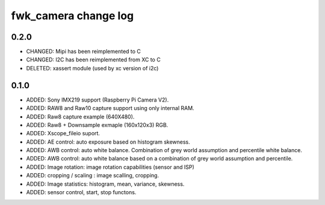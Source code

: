 fwk_camera change log
=====================

0.2.0
-----
* CHANGED: Mipi has been reimplemented to C
* CHANGED: I2C has been reimplemented from XC to C
* DELETED: xassert module (used by xc version of i2c)

0.1.0
-----

* ADDED: Sony IMX219 support (Raspberry Pi Camera V2).
* ADDED: RAW8 and Raw10 capture support using only internal RAM.
* ADDED: Raw8 capture example (640X480).
* ADDED: Raw8 + Downsample exmaple (160x120x3) RGB.
* ADDED: Xscope_fileio suport.
* ADDED: AE control: auto exposure based on histogram skewness.
* ADDED: AWB control: auto white balance. Combination of grey world assumption and percentile white balance. 
* ADDED: AWB control: auto white balance based on a combination of grey world assumption and percentile.
* ADDED: Image rotation: image rotation capabilities (sensor and ISP)
* ADDED: cropping / scaling : image scalling, cropping. 
* ADDED: Image statistics: histogram, mean, variance, skewness. 
* ADDED: sensor control, start, stop functons. 
